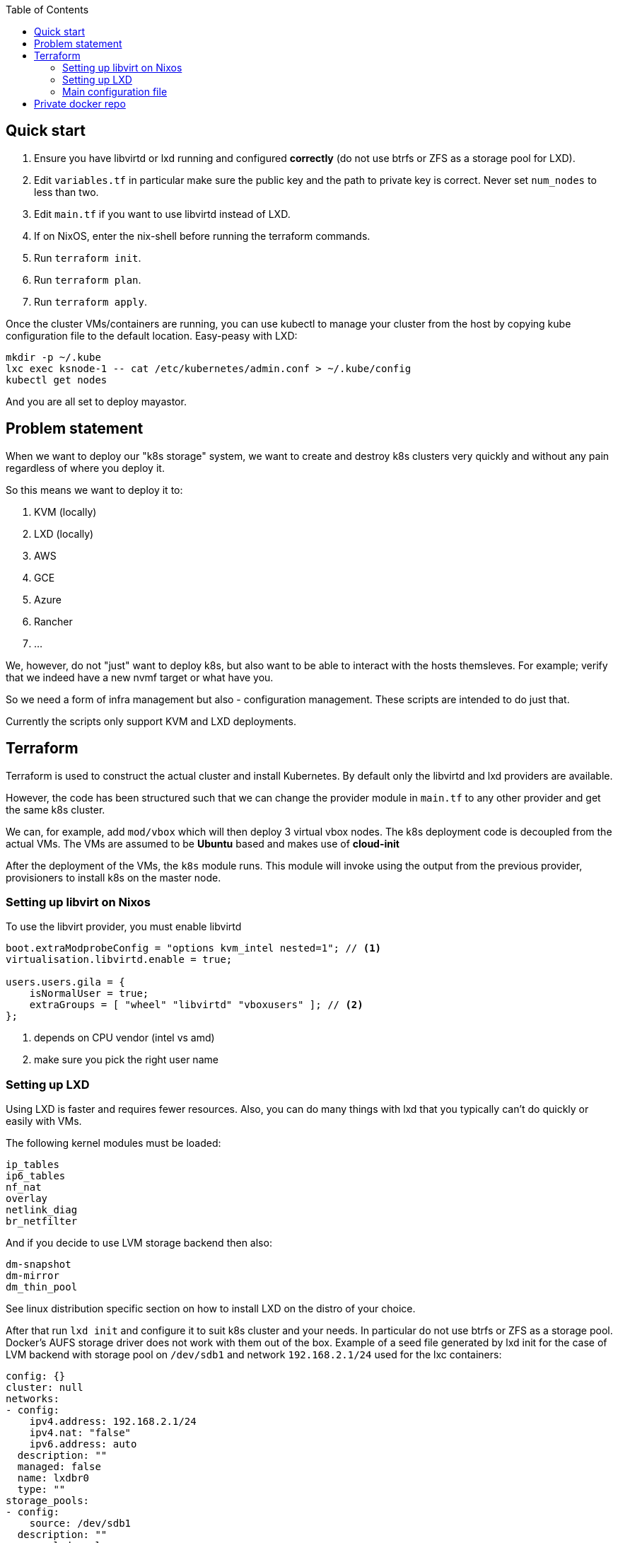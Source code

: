 :source-highlighter: highlightjs
:toc:

== Quick start

. Ensure you have libvirtd or lxd running and configured **correctly** (do not use btrfs or ZFS as a storage pool for LXD).
. Edit `variables.tf` in particular make sure the public key and the path to private key is correct. Never set `num_nodes` to less than two.
. Edit `main.tf` if you want to use libvirtd instead of LXD.
. If on NixOS, enter the nix-shell before running the terraform commands.
. Run `terraform init`.
. Run `terraform plan`.
. Run `terraform apply`.

Once the cluster VMs/containers are running, you can use kubectl to manage
your cluster from the host by copying kube configuration file to the
default location. Easy-peasy with LXD:

[source,bash]
----
mkdir -p ~/.kube
lxc exec ksnode-1 -- cat /etc/kubernetes/admin.conf > ~/.kube/config
kubectl get nodes
----

And you are all set to deploy mayastor.

== Problem statement

When we want to deploy our "k8s storage" system, we want to create and destroy
k8s clusters very quickly and without any pain regardless of where you deploy
it.

So this means we want to deploy it to:

1. KVM (locally)
2. LXD (locally)
3. AWS
4. GCE
5. Azure
6. Rancher
7. ...

We, however, do not "just" want to deploy k8s, but also want to be able to
interact with the hosts themsleves. For example; verify that we indeed have a
new nvmf target or what have you.

So we need a form of infra management but also - configuration management.
These scripts are intended to do just that.

Currently the scripts only support KVM and LXD deployments.

== Terraform

Terraform is used to construct the actual cluster and install Kubernetes. By
default only the libvirtd and lxd providers are available.

However, the code has been structured such that we can change the provider
module in `main.tf` to any other provider and get the same k8s cluster.

We can, for example, add `mod/vbox` which will then deploy 3 virtual vbox nodes.
The k8s deployment code is decoupled from the actual VMs. The VMs are assumed to
be *Ubuntu* based and makes use of *cloud-init*

After the deployment of the VMs, the `k8s` module runs. This module will invoke
using the output from the previous provider, provisioners to install k8s on the
master node.

=== Setting up libvirt on Nixos

To use the libvirt provider, you must enable libvirtd

[source]
----
boot.extraModprobeConfig = "options kvm_intel nested=1"; // <1>
virtualisation.libvirtd.enable = true;

users.users.gila = {
    isNormalUser = true;
    extraGroups = [ "wheel" "libvirtd" "vboxusers" ]; // <2>
};
----
<1> depends on CPU vendor (intel vs amd)
<2> make sure you pick the right user name

=== Setting up LXD

Using LXD is faster and requires fewer resources. Also, you can do many things
with lxd that you typically can't do quickly or easily with VMs.

The following kernel modules must be loaded:
```
ip_tables
ip6_tables
nf_nat
overlay
netlink_diag
br_netfilter
```

And if you decide to use LVM storage backend then also:
```
dm-snapshot
dm-mirror
dm_thin_pool
```

See linux distribution specific section on how to install LXD on the
distro of your choice.

After that run `lxd init` and configure it to suit k8s cluster and your
needs. In particular do not use btrfs or ZFS as a storage pool. Docker's
AUFS storage driver does not work with them out of the box.
Example of a seed file generated by lxd init for the case of LVM
backend with storage pool on `/dev/sdb1` and network `192.168.2.1/24`
used for the lxc containers:

[source,yaml]
----
config: {}
cluster: null
networks:
- config:
    ipv4.address: 192.168.2.1/24
    ipv4.nat: "false"
    ipv6.address: auto
  description: ""
  managed: false
  name: lxdbr0
  type: ""
storage_pools:
- config:
    source: /dev/sdb1
  description: ""
  name: lxd-pool
  driver: lvm
profiles:
- config: {}
  description: ""
  devices:
    eth0:
      name: eth0
      nictype: bridged
      parent: lxdbr0
      type: nic
    root:
      path: /
      pool: lxd-pool
      type: disk
  name: default
----

It is *important* to test that LXD works before you move to terraform
apply step. Create a container and test that it can reach the internet.

[source,bash]
----
lxc launch ubuntu:18.04 first
lxc exec first -- /bin/bash -c 'wget http://google.com/'
----

==== LXD on Nixos

Make sure that your system is using *unstable channel* for nixpkgs (at least
LXD v4 is required).

LXD config in `/etc/nixos/configuration.nix`:

[source,nix]
----
  virtualisation.lxd.enable = true;
  virtualisation.lxd.zfsSupport = false;
  users.extraGroups.lxd.members = [ "your-user" ];
  users.extraGroups.lxc.members = [ "your-user" ];

  # Following line needed only if you choose LVM backend for LXC
  # Following line is a workaround for the issue of lvm tools not being
  # in the PATH of LXD (https://github.com/NixOS/nixpkgs/issues/31117)
  systemd.services.lxd.path = with pkgs; [ lvm2 thin-provisioning-tools e2fsprogs ];

  # Needed for kube-proxy pod that crashes if the hashsize is not big enough.
  # It can't be modified from inside the container even if sys is mounted rw.
  boot.extraModprobeConfig = ''
    options nf_conntrack hashsize=393216
  '';
----

==== LXD on other linux distros

There is no requirement to use LXD v4 as on the NixOS. LXD v3 works just fine.

When it comes to installing terraform with LXD provider, manually install the
lxd provider from https://github.com/sl1pm4t/terraform-provider-lxd by
downloading a release, extracting it to `~/.terraform.d/plugins` then renaming
the binary, dropping the version.

The way the terraform plugin works is not -- default. All plugins are evaluated
in the terraform-providers expression, which reads other files from disks. So a
simple override -- as far as I know,  won't work in this case more so, because
the expression removes attributes and whatnot.

As such a workaround is to install the plugin via nix-env and then run:

```
export NIX_TERRAFORM_PLUGIN_DIR=/home/gila/.nix-profile/bin
```

=== Main configuration file

The main configuration file is `variables.tf` where all fields **must** be set.
The `image_path` variable assumes a pre-downloaded image, but you can also set
it to fetch from HTTP. For example:

[source,bash]
----
cd /path/to/my/images
wget https://cloud-images.ubuntu.com/xenial/current/xenial-server-cloudimg-amd64-disk1.img
----

== Private docker repo

On NixOS just add following lines to your /etc/nixos/configuration.nix and
run `nixos-rebuild switch`.

[source,nix]
----
  services.dockerRegistry = {
    enable = true;
    listenAddress = "0.0.0.0";
    enableDelete = true;
    # port = 5000;
  };
----

On other distros you should edit the docker daemon config file to suit your
needs. An example configuration could be something like the following:

[source,bash]
----

cd /path/to/store
mkdir data

cat << EOF > docker-compose.yml
version: '3'

services:
  registry:
    image: registry:2
    ports:
    - "5000:5000"
    environment:
      REGISTRY_STORAGE_FILESYSTEM_ROOTDIRECTORY: /data
    volumes:
      - ./data:/data
EOF

docker-compose up
----

Subsequently, you can push mayastor images there using docker or skopeo.
Examples below are for moac image. Similarly you should push mayastor and
mayastor-csi images. Replace "hostname" by the name of your registry host.

[source,bash]
----
nix-build '<nixpkgs>' -A node-moacImage
docker load <result
docker tag mayadata/moac hostname:5000/moac:latest
docker push hostname:5000/moac:latest
----

[source,bash]
----
nix-build '<nixpkgs>' -A node-moacImage
skopeo copy --dest-tls-verify=false docker-archive:result docker://hostname:5000/mayadata/moac:latest
----

Nodes in the k8s cluster will refuse to pull images from such registry
because it is insecure (not using tls). To work around this problem
add following line to `/etc/docker/daemon.json` (again replace "hostname"):

[source]
----
{
  "insecure-registries": [ "hostname:5000" ]
}
----

Now edit mayastor deployment yamls and change all mayastor & moac image
names to point to your private docker registry. For moac image that would be
`image: mayadata/moac:latest` -> `image: hostname:5000/mayadata/moac:latest`.

